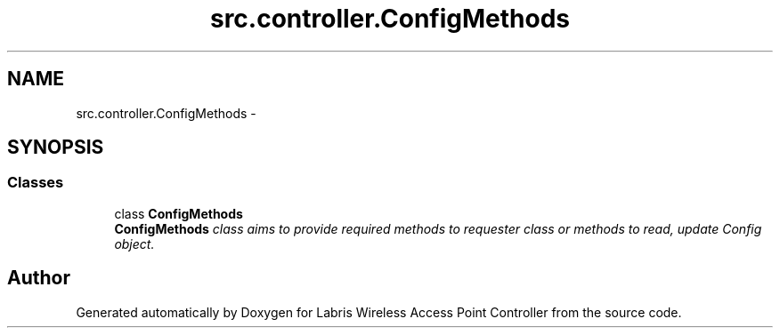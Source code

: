 .TH "src.controller.ConfigMethods" 3 "Thu Apr 25 2013" "Version v1.1.0" "Labris Wireless Access Point Controller" \" -*- nroff -*-
.ad l
.nh
.SH NAME
src.controller.ConfigMethods \- 
.SH SYNOPSIS
.br
.PP
.SS "Classes"

.in +1c
.ti -1c
.RI "class \fBConfigMethods\fP"
.br
.RI "\fI\fBConfigMethods\fP class aims to provide required methods to requester class or methods to read, update Config object\&. \fP"
.in -1c
.SH "Author"
.PP 
Generated automatically by Doxygen for Labris Wireless Access Point Controller from the source code\&.
